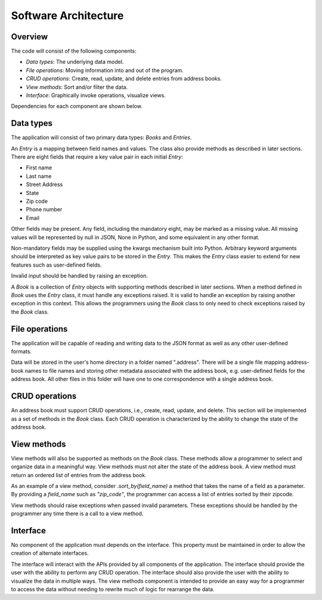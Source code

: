 Software Architecture
=====================

Overview
--------

The code will consist of the following components:

* *Data types*: The underlying data model.
* *File operations*: Moving information into and out of the program.
* *CRUD operations*: Create, read, update, and delete entries from address books.
* *View methods*: Sort and/or filter the data.
* *Interface*: Graphically invoke operations, visualize views.

Dependencies for each component are shown below.

.. graphviz::

  digraph arch {
    "File operations" -> "Data types";
    "CRUD operations" -> "Data types";
    "Views" -> "Data types";
    "Interface" -> "Data types";
    "Interface" -> "File operations";
    "Interface" -> "CRUD operations";
    "Interface" -> "Views";
  }


Data types
----------

The application will consist of two primary data types: `Books` and `Entries`.

An `Entry` is a mapping between field names and values. The class also
provide methods as described in later sections. There are eight fields that
require a key value pair in each initial `Entry`:

* First name
* Last name
* Street Address
* State
* Zip code
* Phone number
* Email

Other fields may be present. Any field, including the mandatory eight, may be
marked as a missing value.  All missing values will be represented by null in
JSON, None in Python, and some equivalent in any other format.

Non-mandatory fields may be supplied using the kwargs mechanism built into
Python. Arbitrary keyword arguments should be interpreted as key value pairs to
be stored in the `Entry`. This makes the `Entry` class easier to extend for new
features such as user-defined fields.

Invalid input should be handled by raising an exception.

A `Book` is a collection of `Entry` objects with supporting methods described
in later sections. When a method defined in `Book` uses the `Entry` class, it
must handle any exceptions raised. It is valid to handle an exception by raising
another exception in this context. This allows the programmers using the `Book` 
class to only need to check exceptions raised by the `Book` class.


File operations
---------------

The application will be capable of reading and writing data to the JSON format as
well as any other user-defined formats.

Data will be stored in the user's home directory in a folder named ".address".
There will be a single file mapping address-book names to file names and
storing other metadata associated with the address book, e.g. user-defined
fields for the address book. All other files in this folder will have one to
one correspondence with a single address book.


CRUD operations
---------------

An address book must support CRUD operations, i.e., create, read, update, and
delete. This section will be implemented as a set of methods in the `Book` class.
Each CRUD operation is characterized by the ability to change the state of the 
address book.


View methods
-----

View methods will also be supported as methods on the `Book` class. These 
methods allow a programmer to select and organize data in a meaningful way.
View methods must not alter the state of the address book. A view method must
return an ordered list of entries from the address book.

As an example of a view method, consider `.sort_by(field_name)` a method that
takes the name of a field as a parameter. By providing a `field_name` such as
`"zip_code"`, the programmer can access a list of entries sorted by their
zipcode.

View methods should raise exceptions when passed invalid parameters. These 
exceptions should be handled by the programmer any time there is a call to
a view method.


Interface
---------

No component of the application must depends on the interface. This property must
be maintained in order to allow the creation of alternate interfaces.

The interface will interact with the APIs provided by all components of the
application. The interface should provide the user with the ability to perform any
CRUD operation. The interface should also provide the user with the ability to
visualize the data in multiple ways. The view methods component is intended to provide
an easy way for a programmer to access the data without needing to rewrite much of logic
for rearrange the data.
